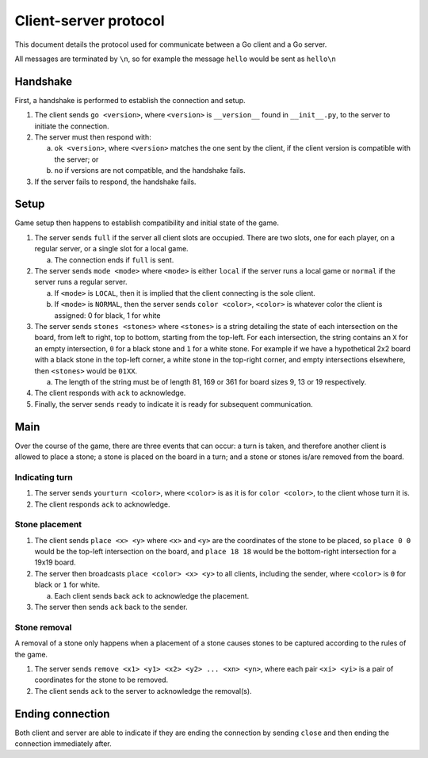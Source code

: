 Client-server protocol
======================

This document details the protocol used for communicate between a Go client and a Go server.

All messages are terminated by ``\n``, so for example the message ``hello`` would be sent as ``hello\n``

Handshake
---------

First, a handshake is performed to establish the connection and setup.

1. The client sends ``go <version>``, where ``<version>`` is ``__version__`` found in ``__init__.py``, to the server to initiate the connection.
2. The server must then respond with\:

   a. ``ok <version>``, where ``<version>`` matches the one sent by the client, if the client version is compatible with the server; or
   b. ``no`` if versions are not compatible, and the handshake fails.

3. If the server fails to respond, the handshake fails.

Setup
-----

Game setup then happens to establish compatibility and initial state of the game.

1. The server sends ``full`` if the server all client slots are occupied. There are two slots, one for each player, on a regular server, or a single slot for a local game.

   a. The connection ends if ``full`` is sent.

2. The server sends ``mode <mode>`` where ``<mode>`` is either ``local`` if the server runs a local game or ``normal`` if the server runs a regular server.

   a. If ``<mode>`` is ``LOCAL``, then it is implied that the client connecting is the sole client.
   b. If ``<mode>`` is ``NORMAL``, then the server sends ``color <color>``, ``<color>`` is whatever color the client is assigned: 0 for black, 1 for white

3. The server sends ``stones <stones>`` where ``<stones>`` is a string detailing the state of each intersection on the board, from left to right, top to bottom, starting from the top-left. For each intersection, the string contains an ``X`` for an empty intersection, ``0`` for a black stone and ``1`` for a white stone. For example if we have a hypothetical 2x2 board with a black stone in the top-left corner, a white stone in the top-right corner, and empty intersections elsewhere, then ``<stones>`` would be ``01XX``.

   a. The length of the string must be of length 81, 169 or 361 for board sizes 9, 13 or 19 respectively.

4. The client responds with ``ack`` to acknowledge.

5. Finally, the server sends ``ready`` to indicate it is ready for subsequent communication.

Main
----

Over the course of the game, there are three events that can occur: a turn is taken, and therefore another client is allowed to place a stone; a stone is placed on the board in a turn; and a stone or stones is/are removed from the board.

Indicating turn
~~~~~~~~~~~~~~~

1. The server sends ``yourturn <color>``, where ``<color>`` is as it is for ``color <color>``, to the client whose turn it is.
2. The client responds ``ack`` to acknowledge.

Stone placement
~~~~~~~~~~~~~~~

1. The client sends ``place <x> <y>`` where ``<x>`` and ``<y>`` are the coordinates of the stone to be placed, so ``place 0 0`` would be the top-left intersection on the board, and ``place 18 18`` would be the bottom-right intersection for a 19x19 board.
2. The server then broadcasts ``place <color> <x> <y>`` to all clients, including the sender, where ``<color>`` is ``0`` for black or ``1`` for white.

   a. Each client sends back ``ack`` to acknowledge the placement.

3. The server then sends ``ack`` back to the sender.


Stone removal
~~~~~~~~~~~~~~~

A removal of a stone only happens when a placement of a stone causes stones to be captured according to the rules of the game.

1. The server sends ``remove <x1> <y1> <x2> <y2> ... <xn> <yn>``, where each pair ``<xi> <yi>`` is a pair of coordinates for the stone to be removed.
2. The client sends ``ack`` to the server to acknowledge the removal(s).

Ending connection
-----------------

Both client and server are able to indicate if they are ending the connection by sending ``close`` and then ending the connection immediately after.
